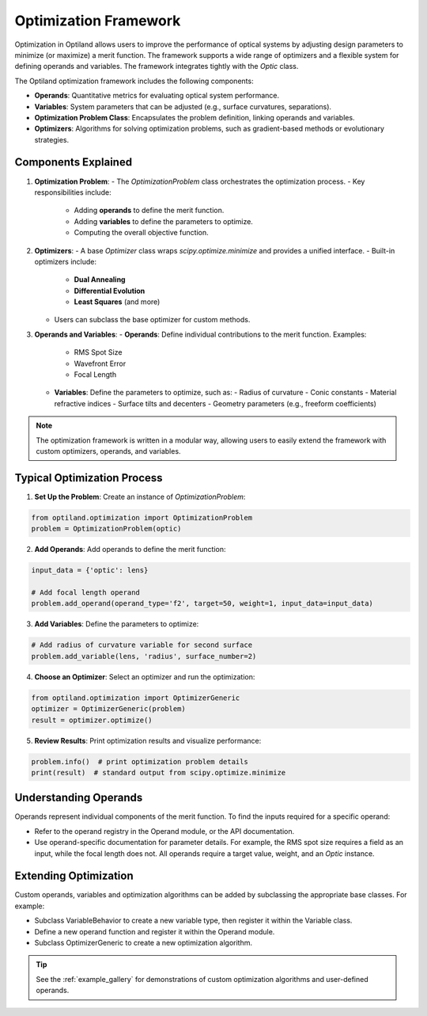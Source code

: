 Optimization Framework
======================

Optimization in Optiland allows users to improve the performance of optical systems by adjusting design parameters to minimize
(or maximize) a merit function. The framework supports a wide range of optimizers and a flexible system for defining operands and
variables. The framework integrates tightly with the `Optic` class.

The Optiland optimization framework includes the following components:

- **Operands**: Quantitative metrics for evaluating optical system performance.
- **Variables**: System parameters that can be adjusted (e.g., surface curvatures, separations).
- **Optimization Problem Class**: Encapsulates the problem definition, linking operands and variables.
- **Optimizers**: Algorithms for solving optimization problems, such as gradient-based methods or evolutionary strategies.


Components Explained
--------------------

1. **Optimization Problem**:
   - The `OptimizationProblem` class orchestrates the optimization process.
   - Key responsibilities include:
     - Adding **operands** to define the merit function.
     - Adding **variables** to define the parameters to optimize.
     - Computing the overall objective function.

2. **Optimizers**:
   - A base `Optimizer` class wraps `scipy.optimize.minimize` and provides a unified interface.
   - Built-in optimizers include:
     - **Dual Annealing**
     - **Differential Evolution**
     - **Least Squares** (and more)
   - Users can subclass the base optimizer for custom methods.

3. **Operands and Variables**:
   - **Operands**: Define individual contributions to the merit function. Examples:
     - RMS Spot Size
     - Wavefront Error
     - Focal Length
   - **Variables**: Define the parameters to optimize, such as:
     - Radius of curvature
     - Conic constants
     - Material refractive indices
     - Surface tilts and decenters
     - Geometry parameters (e.g., freeform coefficients)

.. note::
   The optimization framework is written in a modular way, allowing users to easily extend the framework with custom optimizers, operands, and variables.


Typical Optimization Process
----------------------------

1. **Set Up the Problem**: Create an instance of `OptimizationProblem`:

.. code:: python

   from optiland.optimization import OptimizationProblem
   problem = OptimizationProblem(optic)

2. **Add Operands**: Add operands to define the merit function:

.. code:: python

   input_data = {'optic': lens}

   # Add focal length operand
   problem.add_operand(operand_type='f2', target=50, weight=1, input_data=input_data)

3. **Add Variables**: Define the parameters to optimize:

.. code:: python

   # Add radius of curvature variable for second surface
   problem.add_variable(lens, 'radius', surface_number=2)

4. **Choose an Optimizer**: Select an optimizer and run the optimization:

.. code:: python

   from optiland.optimization import OptimizerGeneric
   optimizer = OptimizerGeneric(problem)
   result = optimizer.optimize()

5. **Review Results**: Print optimization results and visualize performance:

.. code:: python

   problem.info()  # print optimization problem details
   print(result)  # standard output from scipy.optimize.minimize

Understanding Operands
----------------------

Operands represent individual components of the merit function. To find the inputs required for a specific operand:

- Refer to the operand registry in the Operand module, or the API documentation.
- Use operand-specific documentation for parameter details. For example, the RMS spot size requires a field as an input, while the focal length does not. All operands require a target value, weight, and an `Optic` instance.

Extending Optimization
----------------------

Custom operands, variables and optimization algorithms can be added by subclassing the appropriate base classes. For example:

- Subclass VariableBehavior to create a new variable type, then register it within the Variable class.
- Define a new operand function and register it within the Operand module.
- Subclass OptimizerGeneric to create a new optimization algorithm.

.. tip::
   See the :ref:`example_gallery` for demonstrations of custom optimization algorithms and user-defined operands.
